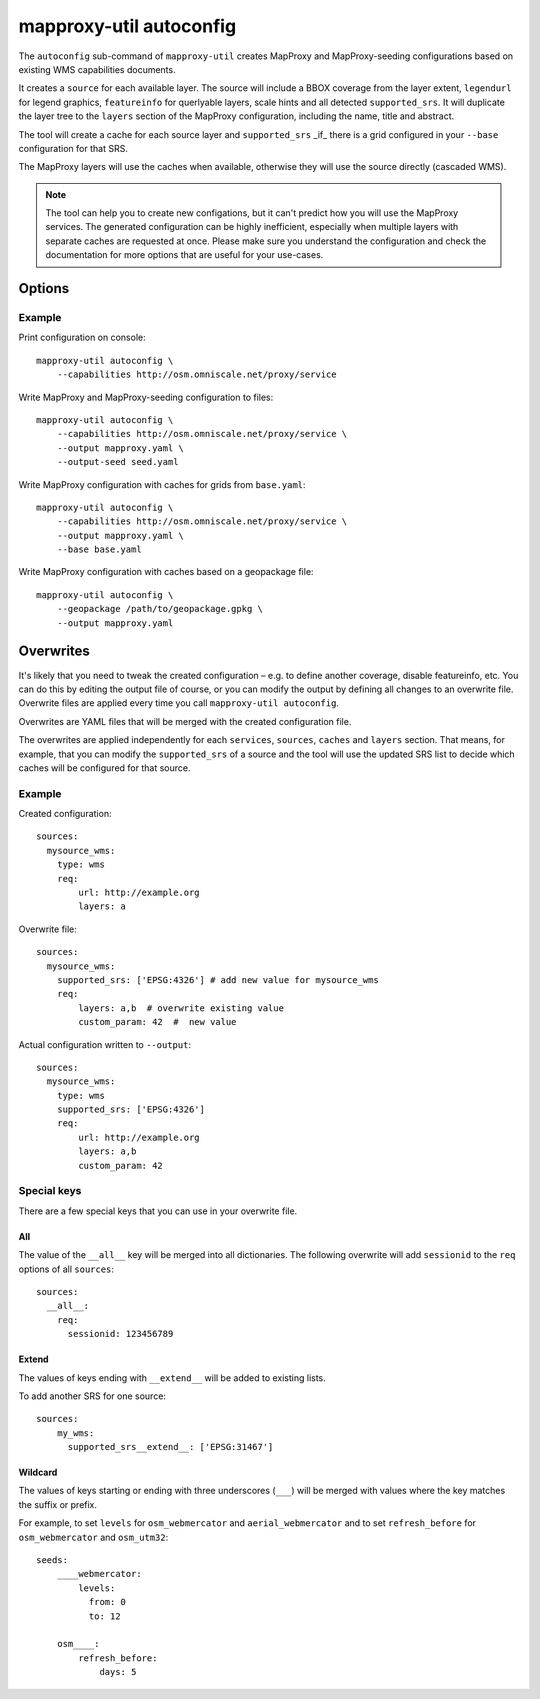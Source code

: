 .. _mapproxy_util_autoconfig:

########################
mapproxy-util autoconfig
########################


The ``autoconfig`` sub-command of ``mapproxy-util`` creates MapProxy and MapProxy-seeding configurations based on existing WMS capabilities documents.

It creates a ``source`` for each available layer. The source will include a BBOX coverage from the layer extent, ``legendurl`` for legend graphics, ``featureinfo`` for querlyable layers, scale hints and all detected ``supported_srs``. It will duplicate the layer tree to the ``layers`` section of the MapProxy configuration, including the name, title and abstract.

The tool will create a cache for each source layer and ``supported_srs`` _if_ there is a grid configured in your ``--base`` configuration for that SRS.

The MapProxy layers will use the caches when available, otherwise they will use the source directly (cascaded WMS).

.. note:: The tool can help you to create new configations, but it can't predict how you will use the MapProxy services.
    The generated configuration can be highly inefficient, especially when multiple layers with separate caches are requested at once.
    Please make sure you understand the configuration and check the documentation for more options that are useful for your use-cases.


Options
=======


.. program:: mapproxy-util autoconfig

.. cmdoption:: --capabilities <url|filename>

  URL or filename of the WMS capabilities document. The tool will add `REQUEST` and `SERVICE` parameters to the URL as necessary.  This option cannot be used with the --geopackage option.

.. cmdoption:: --geopackage <filename>

  Filename of the geopackage file used for configuration, no sources will be added. This option cannot be used with the --capabilities option. 
  
.. cmdoption:: --output <filename>

  Filename for the created MapProxy configuration.

.. cmdoption:: --output-seed <filename>

  Filename for the created MapProxy-seeding configuration.

.. cmdoption:: --force

  Overwrite any existing configuration with the same output filename.



.. cmdoption:: --base <filename>

  Base configuration that should be included in the ``--output`` file with the ``base`` option.

.. cmdoption:: --overwrite <filename>
.. cmdoption:: --overwrite-seed <filename>

  YAML configuration that overwrites configuration options before the generated configuration is written to ``--output``/``--output-seed``.

Example
~~~~~~~

Print configuration on console::

    mapproxy-util autoconfig \
        --capabilities http://osm.omniscale.net/proxy/service

Write MapProxy and MapProxy-seeding configuration to files::

    mapproxy-util autoconfig \
        --capabilities http://osm.omniscale.net/proxy/service \
        --output mapproxy.yaml \
        --output-seed seed.yaml

Write MapProxy configuration with caches for grids from ``base.yaml``::

    mapproxy-util autoconfig \
        --capabilities http://osm.omniscale.net/proxy/service \
        --output mapproxy.yaml \
        --base base.yaml

Write MapProxy configuration with caches based on a geopackage file::

    mapproxy-util autoconfig \
        --geopackage /path/to/geopackage.gpkg \
        --output mapproxy.yaml


Overwrites
==========

It's likely that you need to tweak the created configuration – e.g. to define another coverage, disable featureinfo, etc. You can do this by editing the output file of course, or you can modify the output by defining all changes to an overwrite file. Overwrite files are applied every time you call ``mapproxy-util autoconfig``.

Overwrites are YAML files that will be merged with the created configuration file.

The overwrites are applied independently for each ``services``, ``sources``, ``caches`` and ``layers`` section. That means, for example, that you can modify the ``supported_srs`` of a source and the tool will use the updated SRS list to decide which caches will be configured for that source.

Example
~~~~~~~

Created configuration::

    sources:
      mysource_wms:
        type: wms
        req:
            url: http://example.org
            layers: a

Overwrite file::

    sources:
      mysource_wms:
        supported_srs: ['EPSG:4326'] # add new value for mysource_wms
        req:
            layers: a,b  # overwrite existing value
            custom_param: 42  #  new value

Actual configuration written to ``--output``::

    sources:
      mysource_wms:
        type: wms
        supported_srs: ['EPSG:4326']
        req:
            url: http://example.org
            layers: a,b
            custom_param: 42


Special keys
~~~~~~~~~~~~

There are a few special keys that you can use in your overwrite file.


All
^^^

The value of the ``__all__`` key will be merged into all dictionaries. The following overwrite will add ``sessionid`` to the ``req`` options of all ``sources``::

    sources:
      __all__:
        req:
          sessionid: 123456789


Extend
^^^^^^

The values of keys ending with ``__extend__`` will be added to existing lists.

To add another SRS for one source::

    sources:
        my_wms:
          supported_srs__extend__: ['EPSG:31467']


Wildcard
^^^^^^^^

The values of keys starting or ending with three underscores (``___``) will be merged with values where the key matches the suffix or prefix.

For example, to set ``levels`` for ``osm_webmercator`` and ``aerial_webmercator`` and to set ``refresh_before`` for ``osm_webmercator`` and ``osm_utm32``::

    seeds:
        ____webmercator:
            levels:
              from: 0
              to: 12

        osm____:
            refresh_before:
                days: 5

